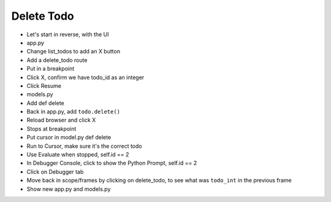 ===========
Delete Todo
===========

- Let's start in reverse, with the UI

- app.py

- Change list_todos to add an X button

- Add a delete_todo route

- Put in a breakpoint

- Click X, confirm we have todo_id as an integer

- Click Resume

- models.py

- Add def delete

- Back in app.py, add ``todo.delete()``

- Reload browser and click X

- Stops at breakpoint

- Put cursor in model.py def delete

- Run to Cursor, make sure it's the correct todo

- Use Evaluate when stopped, self.id == 2

- In Debugger Console, click to show the Python Prompt,
  self.id == 2

- Click on Debugger tab

- Move back in scope/frames by clicking on delete_todo, to see
  what was ``todo_int`` in the previous frame

- Show new app.py and models.py

